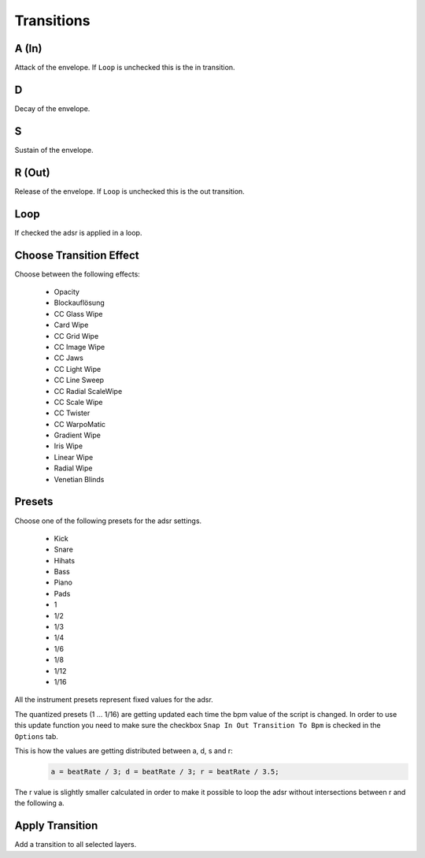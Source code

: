 ~~~~~~~~~~~
Transitions
~~~~~~~~~~~

A (In)
-----

Attack of the envelope. If ``Loop`` is unchecked this is the in
transition.

D
---

Decay of the envelope.

S
---

Sustain of the envelope.

R (Out)
------

Release of the envelope. If ``Loop`` is unchecked this is the out
transition.

Loop
----

If checked the adsr is applied in a loop.

Choose Transition Effect
------------------------

Choose between the following effects:

  - Opacity
  - Blockauflösung
  - CC Glass Wipe
  - Card Wipe
  - CC Grid Wipe
  - CC Image Wipe
  - CC Jaws
  - CC Light Wipe
  - CC Line Sweep
  - CC Radial ScaleWipe
  - CC Scale Wipe
  - CC Twister
  - CC WarpoMatic
  - Gradient Wipe
  - Iris Wipe
  - Linear Wipe
  - Radial Wipe
  - Venetian Blinds

Presets
-------

Choose one of the following presets for the adsr settings.

  - Kick
  - Snare
  - Hihats
  - Bass
  - Piano
  - Pads
  - 1
  - 1/2
  - 1/3
  - 1/4
  - 1/6
  - 1/8
  - 1/12
  - 1/16

All the instrument presets represent fixed values for the adsr.

The quantized presets (1 ... 1/16) are getting updated each time the bpm
value of the script is changed. In order to use this update function you
need to make sure the checkbox ``Snap In Out Transition To Bpm`` is
checked in the ``Options`` tab.

This is how the values are getting distributed between a, d, s and r:
  .. code-block:: javascript

    a = beatRate / 3; d = beatRate / 3; r = beatRate / 3.5;

The r value is slightly smaller calculated in order to make it possible
to loop the adsr without intersections between r and the following a.


Apply Transition
----------------

Add a transition to all selected layers.

